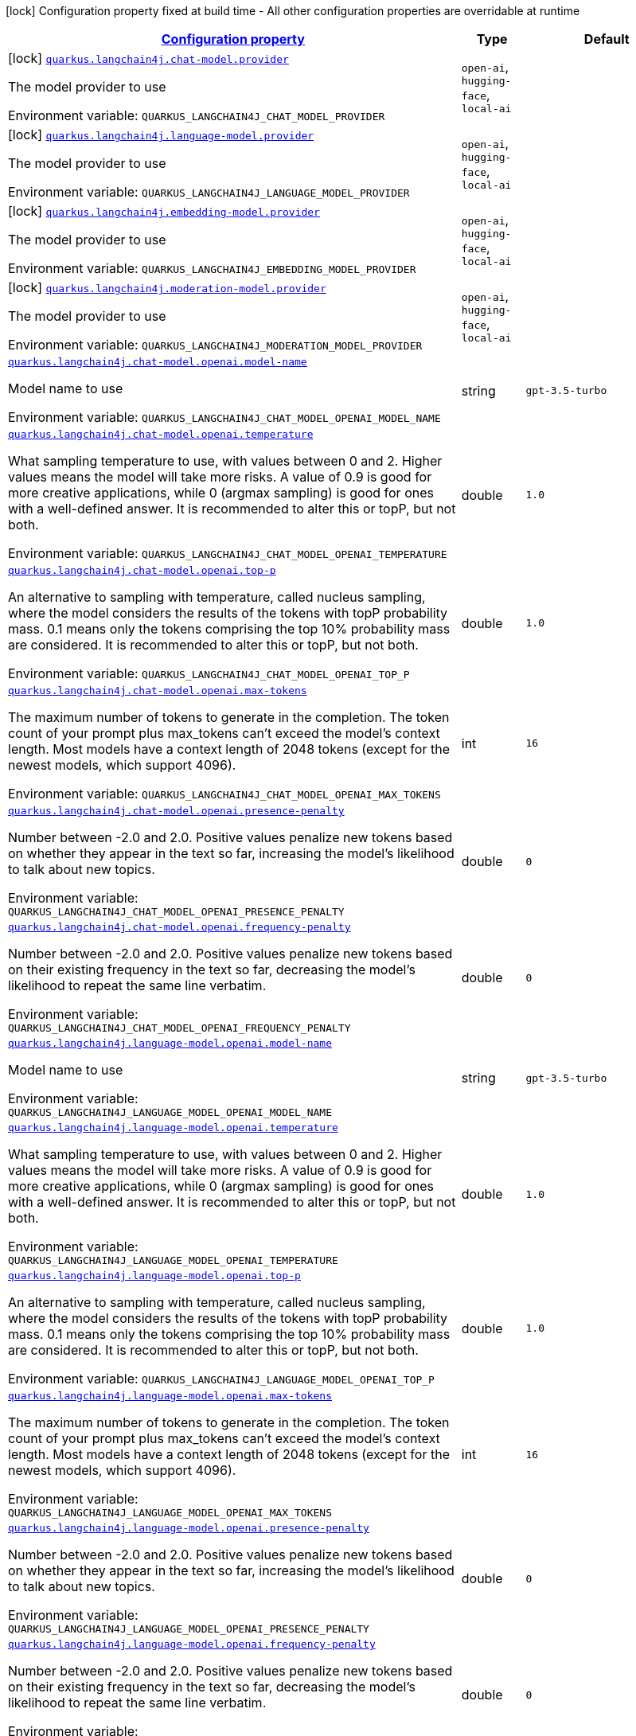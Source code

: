
:summaryTableId: quarkus-langchain4j
[.configuration-legend]
icon:lock[title=Fixed at build time] Configuration property fixed at build time - All other configuration properties are overridable at runtime
[.configuration-reference.searchable, cols="80,.^10,.^10"]
|===

h|[[quarkus-langchain4j_configuration]]link:#quarkus-langchain4j_configuration[Configuration property]

h|Type
h|Default

a|icon:lock[title=Fixed at build time] [[quarkus-langchain4j_quarkus.langchain4j.chat-model.provider]]`link:#quarkus-langchain4j_quarkus.langchain4j.chat-model.provider[quarkus.langchain4j.chat-model.provider]`


[.description]
--
The model provider to use

ifdef::add-copy-button-to-env-var[]
Environment variable: env_var_with_copy_button:+++QUARKUS_LANGCHAIN4J_CHAT_MODEL_PROVIDER+++[]
endif::add-copy-button-to-env-var[]
ifndef::add-copy-button-to-env-var[]
Environment variable: `+++QUARKUS_LANGCHAIN4J_CHAT_MODEL_PROVIDER+++`
endif::add-copy-button-to-env-var[]
-- a|
`open-ai`, `hugging-face`, `local-ai` 
|


a|icon:lock[title=Fixed at build time] [[quarkus-langchain4j_quarkus.langchain4j.language-model.provider]]`link:#quarkus-langchain4j_quarkus.langchain4j.language-model.provider[quarkus.langchain4j.language-model.provider]`


[.description]
--
The model provider to use

ifdef::add-copy-button-to-env-var[]
Environment variable: env_var_with_copy_button:+++QUARKUS_LANGCHAIN4J_LANGUAGE_MODEL_PROVIDER+++[]
endif::add-copy-button-to-env-var[]
ifndef::add-copy-button-to-env-var[]
Environment variable: `+++QUARKUS_LANGCHAIN4J_LANGUAGE_MODEL_PROVIDER+++`
endif::add-copy-button-to-env-var[]
-- a|
`open-ai`, `hugging-face`, `local-ai` 
|


a|icon:lock[title=Fixed at build time] [[quarkus-langchain4j_quarkus.langchain4j.embedding-model.provider]]`link:#quarkus-langchain4j_quarkus.langchain4j.embedding-model.provider[quarkus.langchain4j.embedding-model.provider]`


[.description]
--
The model provider to use

ifdef::add-copy-button-to-env-var[]
Environment variable: env_var_with_copy_button:+++QUARKUS_LANGCHAIN4J_EMBEDDING_MODEL_PROVIDER+++[]
endif::add-copy-button-to-env-var[]
ifndef::add-copy-button-to-env-var[]
Environment variable: `+++QUARKUS_LANGCHAIN4J_EMBEDDING_MODEL_PROVIDER+++`
endif::add-copy-button-to-env-var[]
-- a|
`open-ai`, `hugging-face`, `local-ai` 
|


a|icon:lock[title=Fixed at build time] [[quarkus-langchain4j_quarkus.langchain4j.moderation-model.provider]]`link:#quarkus-langchain4j_quarkus.langchain4j.moderation-model.provider[quarkus.langchain4j.moderation-model.provider]`


[.description]
--
The model provider to use

ifdef::add-copy-button-to-env-var[]
Environment variable: env_var_with_copy_button:+++QUARKUS_LANGCHAIN4J_MODERATION_MODEL_PROVIDER+++[]
endif::add-copy-button-to-env-var[]
ifndef::add-copy-button-to-env-var[]
Environment variable: `+++QUARKUS_LANGCHAIN4J_MODERATION_MODEL_PROVIDER+++`
endif::add-copy-button-to-env-var[]
-- a|
`open-ai`, `hugging-face`, `local-ai` 
|


a| [[quarkus-langchain4j_quarkus.langchain4j.chat-model.openai.model-name]]`link:#quarkus-langchain4j_quarkus.langchain4j.chat-model.openai.model-name[quarkus.langchain4j.chat-model.openai.model-name]`


[.description]
--
Model name to use

ifdef::add-copy-button-to-env-var[]
Environment variable: env_var_with_copy_button:+++QUARKUS_LANGCHAIN4J_CHAT_MODEL_OPENAI_MODEL_NAME+++[]
endif::add-copy-button-to-env-var[]
ifndef::add-copy-button-to-env-var[]
Environment variable: `+++QUARKUS_LANGCHAIN4J_CHAT_MODEL_OPENAI_MODEL_NAME+++`
endif::add-copy-button-to-env-var[]
--|string 
|`gpt-3.5-turbo`


a| [[quarkus-langchain4j_quarkus.langchain4j.chat-model.openai.temperature]]`link:#quarkus-langchain4j_quarkus.langchain4j.chat-model.openai.temperature[quarkus.langchain4j.chat-model.openai.temperature]`


[.description]
--
What sampling temperature to use, with values between 0 and 2. Higher values means the model will take more risks. A value of 0.9 is good for more creative applications, while 0 (argmax sampling) is good for ones with a well-defined answer. It is recommended to alter this or topP, but not both.

ifdef::add-copy-button-to-env-var[]
Environment variable: env_var_with_copy_button:+++QUARKUS_LANGCHAIN4J_CHAT_MODEL_OPENAI_TEMPERATURE+++[]
endif::add-copy-button-to-env-var[]
ifndef::add-copy-button-to-env-var[]
Environment variable: `+++QUARKUS_LANGCHAIN4J_CHAT_MODEL_OPENAI_TEMPERATURE+++`
endif::add-copy-button-to-env-var[]
--|double 
|`1.0`


a| [[quarkus-langchain4j_quarkus.langchain4j.chat-model.openai.top-p]]`link:#quarkus-langchain4j_quarkus.langchain4j.chat-model.openai.top-p[quarkus.langchain4j.chat-model.openai.top-p]`


[.description]
--
An alternative to sampling with temperature, called nucleus sampling, where the model considers the results of the tokens with topP probability mass. 0.1 means only the tokens comprising the top 10% probability mass are considered. It is recommended to alter this or topP, but not both.

ifdef::add-copy-button-to-env-var[]
Environment variable: env_var_with_copy_button:+++QUARKUS_LANGCHAIN4J_CHAT_MODEL_OPENAI_TOP_P+++[]
endif::add-copy-button-to-env-var[]
ifndef::add-copy-button-to-env-var[]
Environment variable: `+++QUARKUS_LANGCHAIN4J_CHAT_MODEL_OPENAI_TOP_P+++`
endif::add-copy-button-to-env-var[]
--|double 
|`1.0`


a| [[quarkus-langchain4j_quarkus.langchain4j.chat-model.openai.max-tokens]]`link:#quarkus-langchain4j_quarkus.langchain4j.chat-model.openai.max-tokens[quarkus.langchain4j.chat-model.openai.max-tokens]`


[.description]
--
The maximum number of tokens to generate in the completion. The token count of your prompt plus max_tokens can't exceed the model's context length. Most models have a context length of 2048 tokens (except for the newest models, which support 4096).

ifdef::add-copy-button-to-env-var[]
Environment variable: env_var_with_copy_button:+++QUARKUS_LANGCHAIN4J_CHAT_MODEL_OPENAI_MAX_TOKENS+++[]
endif::add-copy-button-to-env-var[]
ifndef::add-copy-button-to-env-var[]
Environment variable: `+++QUARKUS_LANGCHAIN4J_CHAT_MODEL_OPENAI_MAX_TOKENS+++`
endif::add-copy-button-to-env-var[]
--|int 
|`16`


a| [[quarkus-langchain4j_quarkus.langchain4j.chat-model.openai.presence-penalty]]`link:#quarkus-langchain4j_quarkus.langchain4j.chat-model.openai.presence-penalty[quarkus.langchain4j.chat-model.openai.presence-penalty]`


[.description]
--
Number between -2.0 and 2.0. Positive values penalize new tokens based on whether they appear in the text so far, increasing the model's likelihood to talk about new topics.

ifdef::add-copy-button-to-env-var[]
Environment variable: env_var_with_copy_button:+++QUARKUS_LANGCHAIN4J_CHAT_MODEL_OPENAI_PRESENCE_PENALTY+++[]
endif::add-copy-button-to-env-var[]
ifndef::add-copy-button-to-env-var[]
Environment variable: `+++QUARKUS_LANGCHAIN4J_CHAT_MODEL_OPENAI_PRESENCE_PENALTY+++`
endif::add-copy-button-to-env-var[]
--|double 
|`0`


a| [[quarkus-langchain4j_quarkus.langchain4j.chat-model.openai.frequency-penalty]]`link:#quarkus-langchain4j_quarkus.langchain4j.chat-model.openai.frequency-penalty[quarkus.langchain4j.chat-model.openai.frequency-penalty]`


[.description]
--
Number between -2.0 and 2.0. Positive values penalize new tokens based on their existing frequency in the text so far, decreasing the model's likelihood to repeat the same line verbatim.

ifdef::add-copy-button-to-env-var[]
Environment variable: env_var_with_copy_button:+++QUARKUS_LANGCHAIN4J_CHAT_MODEL_OPENAI_FREQUENCY_PENALTY+++[]
endif::add-copy-button-to-env-var[]
ifndef::add-copy-button-to-env-var[]
Environment variable: `+++QUARKUS_LANGCHAIN4J_CHAT_MODEL_OPENAI_FREQUENCY_PENALTY+++`
endif::add-copy-button-to-env-var[]
--|double 
|`0`


a| [[quarkus-langchain4j_quarkus.langchain4j.language-model.openai.model-name]]`link:#quarkus-langchain4j_quarkus.langchain4j.language-model.openai.model-name[quarkus.langchain4j.language-model.openai.model-name]`


[.description]
--
Model name to use

ifdef::add-copy-button-to-env-var[]
Environment variable: env_var_with_copy_button:+++QUARKUS_LANGCHAIN4J_LANGUAGE_MODEL_OPENAI_MODEL_NAME+++[]
endif::add-copy-button-to-env-var[]
ifndef::add-copy-button-to-env-var[]
Environment variable: `+++QUARKUS_LANGCHAIN4J_LANGUAGE_MODEL_OPENAI_MODEL_NAME+++`
endif::add-copy-button-to-env-var[]
--|string 
|`gpt-3.5-turbo`


a| [[quarkus-langchain4j_quarkus.langchain4j.language-model.openai.temperature]]`link:#quarkus-langchain4j_quarkus.langchain4j.language-model.openai.temperature[quarkus.langchain4j.language-model.openai.temperature]`


[.description]
--
What sampling temperature to use, with values between 0 and 2. Higher values means the model will take more risks. A value of 0.9 is good for more creative applications, while 0 (argmax sampling) is good for ones with a well-defined answer. It is recommended to alter this or topP, but not both.

ifdef::add-copy-button-to-env-var[]
Environment variable: env_var_with_copy_button:+++QUARKUS_LANGCHAIN4J_LANGUAGE_MODEL_OPENAI_TEMPERATURE+++[]
endif::add-copy-button-to-env-var[]
ifndef::add-copy-button-to-env-var[]
Environment variable: `+++QUARKUS_LANGCHAIN4J_LANGUAGE_MODEL_OPENAI_TEMPERATURE+++`
endif::add-copy-button-to-env-var[]
--|double 
|`1.0`


a| [[quarkus-langchain4j_quarkus.langchain4j.language-model.openai.top-p]]`link:#quarkus-langchain4j_quarkus.langchain4j.language-model.openai.top-p[quarkus.langchain4j.language-model.openai.top-p]`


[.description]
--
An alternative to sampling with temperature, called nucleus sampling, where the model considers the results of the tokens with topP probability mass. 0.1 means only the tokens comprising the top 10% probability mass are considered. It is recommended to alter this or topP, but not both.

ifdef::add-copy-button-to-env-var[]
Environment variable: env_var_with_copy_button:+++QUARKUS_LANGCHAIN4J_LANGUAGE_MODEL_OPENAI_TOP_P+++[]
endif::add-copy-button-to-env-var[]
ifndef::add-copy-button-to-env-var[]
Environment variable: `+++QUARKUS_LANGCHAIN4J_LANGUAGE_MODEL_OPENAI_TOP_P+++`
endif::add-copy-button-to-env-var[]
--|double 
|`1.0`


a| [[quarkus-langchain4j_quarkus.langchain4j.language-model.openai.max-tokens]]`link:#quarkus-langchain4j_quarkus.langchain4j.language-model.openai.max-tokens[quarkus.langchain4j.language-model.openai.max-tokens]`


[.description]
--
The maximum number of tokens to generate in the completion. The token count of your prompt plus max_tokens can't exceed the model's context length. Most models have a context length of 2048 tokens (except for the newest models, which support 4096).

ifdef::add-copy-button-to-env-var[]
Environment variable: env_var_with_copy_button:+++QUARKUS_LANGCHAIN4J_LANGUAGE_MODEL_OPENAI_MAX_TOKENS+++[]
endif::add-copy-button-to-env-var[]
ifndef::add-copy-button-to-env-var[]
Environment variable: `+++QUARKUS_LANGCHAIN4J_LANGUAGE_MODEL_OPENAI_MAX_TOKENS+++`
endif::add-copy-button-to-env-var[]
--|int 
|`16`


a| [[quarkus-langchain4j_quarkus.langchain4j.language-model.openai.presence-penalty]]`link:#quarkus-langchain4j_quarkus.langchain4j.language-model.openai.presence-penalty[quarkus.langchain4j.language-model.openai.presence-penalty]`


[.description]
--
Number between -2.0 and 2.0. Positive values penalize new tokens based on whether they appear in the text so far, increasing the model's likelihood to talk about new topics.

ifdef::add-copy-button-to-env-var[]
Environment variable: env_var_with_copy_button:+++QUARKUS_LANGCHAIN4J_LANGUAGE_MODEL_OPENAI_PRESENCE_PENALTY+++[]
endif::add-copy-button-to-env-var[]
ifndef::add-copy-button-to-env-var[]
Environment variable: `+++QUARKUS_LANGCHAIN4J_LANGUAGE_MODEL_OPENAI_PRESENCE_PENALTY+++`
endif::add-copy-button-to-env-var[]
--|double 
|`0`


a| [[quarkus-langchain4j_quarkus.langchain4j.language-model.openai.frequency-penalty]]`link:#quarkus-langchain4j_quarkus.langchain4j.language-model.openai.frequency-penalty[quarkus.langchain4j.language-model.openai.frequency-penalty]`


[.description]
--
Number between -2.0 and 2.0. Positive values penalize new tokens based on their existing frequency in the text so far, decreasing the model's likelihood to repeat the same line verbatim.

ifdef::add-copy-button-to-env-var[]
Environment variable: env_var_with_copy_button:+++QUARKUS_LANGCHAIN4J_LANGUAGE_MODEL_OPENAI_FREQUENCY_PENALTY+++[]
endif::add-copy-button-to-env-var[]
ifndef::add-copy-button-to-env-var[]
Environment variable: `+++QUARKUS_LANGCHAIN4J_LANGUAGE_MODEL_OPENAI_FREQUENCY_PENALTY+++`
endif::add-copy-button-to-env-var[]
--|double 
|`0`


a| [[quarkus-langchain4j_quarkus.langchain4j.embedding-model.openai.model-name]]`link:#quarkus-langchain4j_quarkus.langchain4j.embedding-model.openai.model-name[quarkus.langchain4j.embedding-model.openai.model-name]`


[.description]
--
Model name to use

ifdef::add-copy-button-to-env-var[]
Environment variable: env_var_with_copy_button:+++QUARKUS_LANGCHAIN4J_EMBEDDING_MODEL_OPENAI_MODEL_NAME+++[]
endif::add-copy-button-to-env-var[]
ifndef::add-copy-button-to-env-var[]
Environment variable: `+++QUARKUS_LANGCHAIN4J_EMBEDDING_MODEL_OPENAI_MODEL_NAME+++`
endif::add-copy-button-to-env-var[]
--|string 
|`text-embedding-ada-002`


a| [[quarkus-langchain4j_quarkus.langchain4j.moderation-model.openai.model-name]]`link:#quarkus-langchain4j_quarkus.langchain4j.moderation-model.openai.model-name[quarkus.langchain4j.moderation-model.openai.model-name]`


[.description]
--
Model name to use

ifdef::add-copy-button-to-env-var[]
Environment variable: env_var_with_copy_button:+++QUARKUS_LANGCHAIN4J_MODERATION_MODEL_OPENAI_MODEL_NAME+++[]
endif::add-copy-button-to-env-var[]
ifndef::add-copy-button-to-env-var[]
Environment variable: `+++QUARKUS_LANGCHAIN4J_MODERATION_MODEL_OPENAI_MODEL_NAME+++`
endif::add-copy-button-to-env-var[]
--|string 
|`text-moderation-latest`


a| [[quarkus-langchain4j_quarkus.langchain4j.openai.base-url]]`link:#quarkus-langchain4j_quarkus.langchain4j.openai.base-url[quarkus.langchain4j.openai.base-url]`


[.description]
--
Base URL of OpenAI API

ifdef::add-copy-button-to-env-var[]
Environment variable: env_var_with_copy_button:+++QUARKUS_LANGCHAIN4J_OPENAI_BASE_URL+++[]
endif::add-copy-button-to-env-var[]
ifndef::add-copy-button-to-env-var[]
Environment variable: `+++QUARKUS_LANGCHAIN4J_OPENAI_BASE_URL+++`
endif::add-copy-button-to-env-var[]
--|string 
|`https://api.openai.com/v1/`


a| [[quarkus-langchain4j_quarkus.langchain4j.openai.api-key]]`link:#quarkus-langchain4j_quarkus.langchain4j.openai.api-key[quarkus.langchain4j.openai.api-key]`


[.description]
--
OpenAI API key

ifdef::add-copy-button-to-env-var[]
Environment variable: env_var_with_copy_button:+++QUARKUS_LANGCHAIN4J_OPENAI_API_KEY+++[]
endif::add-copy-button-to-env-var[]
ifndef::add-copy-button-to-env-var[]
Environment variable: `+++QUARKUS_LANGCHAIN4J_OPENAI_API_KEY+++`
endif::add-copy-button-to-env-var[]
--|string 
|


a| [[quarkus-langchain4j_quarkus.langchain4j.openai.timeout]]`link:#quarkus-langchain4j_quarkus.langchain4j.openai.timeout[quarkus.langchain4j.openai.timeout]`


[.description]
--
Timeout for OpenAI calls

ifdef::add-copy-button-to-env-var[]
Environment variable: env_var_with_copy_button:+++QUARKUS_LANGCHAIN4J_OPENAI_TIMEOUT+++[]
endif::add-copy-button-to-env-var[]
ifndef::add-copy-button-to-env-var[]
Environment variable: `+++QUARKUS_LANGCHAIN4J_OPENAI_TIMEOUT+++`
endif::add-copy-button-to-env-var[]
--|link:https://docs.oracle.com/javase/8/docs/api/java/time/Duration.html[Duration]
  link:#duration-note-anchor-{summaryTableId}[icon:question-circle[], title=More information about the Duration format]
|`10S`


a| [[quarkus-langchain4j_quarkus.langchain4j.openai.max-retries]]`link:#quarkus-langchain4j_quarkus.langchain4j.openai.max-retries[quarkus.langchain4j.openai.max-retries]`


[.description]
--
The maximum number of times to retry

ifdef::add-copy-button-to-env-var[]
Environment variable: env_var_with_copy_button:+++QUARKUS_LANGCHAIN4J_OPENAI_MAX_RETRIES+++[]
endif::add-copy-button-to-env-var[]
ifndef::add-copy-button-to-env-var[]
Environment variable: `+++QUARKUS_LANGCHAIN4J_OPENAI_MAX_RETRIES+++`
endif::add-copy-button-to-env-var[]
--|int 
|`3`


a| [[quarkus-langchain4j_quarkus.langchain4j.openai.log-requests]]`link:#quarkus-langchain4j_quarkus.langchain4j.openai.log-requests[quarkus.langchain4j.openai.log-requests]`


[.description]
--
Whether the OpenAI client should log requests

ifdef::add-copy-button-to-env-var[]
Environment variable: env_var_with_copy_button:+++QUARKUS_LANGCHAIN4J_OPENAI_LOG_REQUESTS+++[]
endif::add-copy-button-to-env-var[]
ifndef::add-copy-button-to-env-var[]
Environment variable: `+++QUARKUS_LANGCHAIN4J_OPENAI_LOG_REQUESTS+++`
endif::add-copy-button-to-env-var[]
--|boolean 
|`false`


a| [[quarkus-langchain4j_quarkus.langchain4j.openai.log-responses]]`link:#quarkus-langchain4j_quarkus.langchain4j.openai.log-responses[quarkus.langchain4j.openai.log-responses]`


[.description]
--
Whether the OpenAI client should log responses

ifdef::add-copy-button-to-env-var[]
Environment variable: env_var_with_copy_button:+++QUARKUS_LANGCHAIN4J_OPENAI_LOG_RESPONSES+++[]
endif::add-copy-button-to-env-var[]
ifndef::add-copy-button-to-env-var[]
Environment variable: `+++QUARKUS_LANGCHAIN4J_OPENAI_LOG_RESPONSES+++`
endif::add-copy-button-to-env-var[]
--|boolean 
|`false`


a| [[quarkus-langchain4j_quarkus.langchain4j.local.model-name]]`link:#quarkus-langchain4j_quarkus.langchain4j.local.model-name[quarkus.langchain4j.local.model-name]`


[.description]
--
Model name to use

ifdef::add-copy-button-to-env-var[]
Environment variable: env_var_with_copy_button:+++QUARKUS_LANGCHAIN4J_LOCAL_MODEL_NAME+++[]
endif::add-copy-button-to-env-var[]
ifndef::add-copy-button-to-env-var[]
Environment variable: `+++QUARKUS_LANGCHAIN4J_LOCAL_MODEL_NAME+++`
endif::add-copy-button-to-env-var[]
--|string 
|`gpt-3.5-turbo`


a| [[quarkus-langchain4j_quarkus.langchain4j.local.temperature]]`link:#quarkus-langchain4j_quarkus.langchain4j.local.temperature[quarkus.langchain4j.local.temperature]`


[.description]
--
What sampling temperature to use, with values between 0 and 2. Higher values means the model will take more risks. A value of 0.9 is good for more creative applications, while 0 (argmax sampling) is good for ones with a well-defined answer. It is recommended to alter this or topP, but not both.

ifdef::add-copy-button-to-env-var[]
Environment variable: env_var_with_copy_button:+++QUARKUS_LANGCHAIN4J_LOCAL_TEMPERATURE+++[]
endif::add-copy-button-to-env-var[]
ifndef::add-copy-button-to-env-var[]
Environment variable: `+++QUARKUS_LANGCHAIN4J_LOCAL_TEMPERATURE+++`
endif::add-copy-button-to-env-var[]
--|double 
|`1.0`


a| [[quarkus-langchain4j_quarkus.langchain4j.local.top-p]]`link:#quarkus-langchain4j_quarkus.langchain4j.local.top-p[quarkus.langchain4j.local.top-p]`


[.description]
--
An alternative to sampling with temperature, called nucleus sampling, where the model considers the results of the tokens with topP probability mass. 0.1 means only the tokens comprising the top 10% probability mass are considered. It is recommended to alter this or topP, but not both.

ifdef::add-copy-button-to-env-var[]
Environment variable: env_var_with_copy_button:+++QUARKUS_LANGCHAIN4J_LOCAL_TOP_P+++[]
endif::add-copy-button-to-env-var[]
ifndef::add-copy-button-to-env-var[]
Environment variable: `+++QUARKUS_LANGCHAIN4J_LOCAL_TOP_P+++`
endif::add-copy-button-to-env-var[]
--|double 
|`1.0`


a| [[quarkus-langchain4j_quarkus.langchain4j.local.max-tokens]]`link:#quarkus-langchain4j_quarkus.langchain4j.local.max-tokens[quarkus.langchain4j.local.max-tokens]`


[.description]
--
The maximum number of tokens to generate in the completion. The token count of your prompt plus max_tokens can't exceed the model's context length. Most models have a context length of 2048 tokens (except for the newest models, which support 4096).

ifdef::add-copy-button-to-env-var[]
Environment variable: env_var_with_copy_button:+++QUARKUS_LANGCHAIN4J_LOCAL_MAX_TOKENS+++[]
endif::add-copy-button-to-env-var[]
ifndef::add-copy-button-to-env-var[]
Environment variable: `+++QUARKUS_LANGCHAIN4J_LOCAL_MAX_TOKENS+++`
endif::add-copy-button-to-env-var[]
--|int 
|`16`


a| [[quarkus-langchain4j_quarkus.langchain4j.local.presence-penalty]]`link:#quarkus-langchain4j_quarkus.langchain4j.local.presence-penalty[quarkus.langchain4j.local.presence-penalty]`


[.description]
--
Number between -2.0 and 2.0. Positive values penalize new tokens based on whether they appear in the text so far, increasing the model's likelihood to talk about new topics.

ifdef::add-copy-button-to-env-var[]
Environment variable: env_var_with_copy_button:+++QUARKUS_LANGCHAIN4J_LOCAL_PRESENCE_PENALTY+++[]
endif::add-copy-button-to-env-var[]
ifndef::add-copy-button-to-env-var[]
Environment variable: `+++QUARKUS_LANGCHAIN4J_LOCAL_PRESENCE_PENALTY+++`
endif::add-copy-button-to-env-var[]
--|double 
|`0`


a| [[quarkus-langchain4j_quarkus.langchain4j.local.frequency-penalty]]`link:#quarkus-langchain4j_quarkus.langchain4j.local.frequency-penalty[quarkus.langchain4j.local.frequency-penalty]`


[.description]
--
Number between -2.0 and 2.0. Positive values penalize new tokens based on their existing frequency in the text so far, decreasing the model's likelihood to repeat the same line verbatim.

ifdef::add-copy-button-to-env-var[]
Environment variable: env_var_with_copy_button:+++QUARKUS_LANGCHAIN4J_LOCAL_FREQUENCY_PENALTY+++[]
endif::add-copy-button-to-env-var[]
ifndef::add-copy-button-to-env-var[]
Environment variable: `+++QUARKUS_LANGCHAIN4J_LOCAL_FREQUENCY_PENALTY+++`
endif::add-copy-button-to-env-var[]
--|double 
|`0`


a| [[quarkus-langchain4j_quarkus.langchain4j.hugging-face.access-token]]`link:#quarkus-langchain4j_quarkus.langchain4j.hugging-face.access-token[quarkus.langchain4j.hugging-face.access-token]`


[.description]
--
Access token

ifdef::add-copy-button-to-env-var[]
Environment variable: env_var_with_copy_button:+++QUARKUS_LANGCHAIN4J_HUGGING_FACE_ACCESS_TOKEN+++[]
endif::add-copy-button-to-env-var[]
ifndef::add-copy-button-to-env-var[]
Environment variable: `+++QUARKUS_LANGCHAIN4J_HUGGING_FACE_ACCESS_TOKEN+++`
endif::add-copy-button-to-env-var[]
--|string 
|


a| [[quarkus-langchain4j_quarkus.langchain4j.hugging-face.model-id]]`link:#quarkus-langchain4j_quarkus.langchain4j.hugging-face.model-id[quarkus.langchain4j.hugging-face.model-id]`


[.description]
--
Model Id

ifdef::add-copy-button-to-env-var[]
Environment variable: env_var_with_copy_button:+++QUARKUS_LANGCHAIN4J_HUGGING_FACE_MODEL_ID+++[]
endif::add-copy-button-to-env-var[]
ifndef::add-copy-button-to-env-var[]
Environment variable: `+++QUARKUS_LANGCHAIN4J_HUGGING_FACE_MODEL_ID+++`
endif::add-copy-button-to-env-var[]
--|string 
|`tiiuae/falcon-7b-instruct`


a| [[quarkus-langchain4j_quarkus.langchain4j.hugging-face.timeout]]`link:#quarkus-langchain4j_quarkus.langchain4j.hugging-face.timeout[quarkus.langchain4j.hugging-face.timeout]`


[.description]
--
Timeout for API calls

ifdef::add-copy-button-to-env-var[]
Environment variable: env_var_with_copy_button:+++QUARKUS_LANGCHAIN4J_HUGGING_FACE_TIMEOUT+++[]
endif::add-copy-button-to-env-var[]
ifndef::add-copy-button-to-env-var[]
Environment variable: `+++QUARKUS_LANGCHAIN4J_HUGGING_FACE_TIMEOUT+++`
endif::add-copy-button-to-env-var[]
--|link:https://docs.oracle.com/javase/8/docs/api/java/time/Duration.html[Duration]
  link:#duration-note-anchor-{summaryTableId}[icon:question-circle[], title=More information about the Duration format]
|`15S`


a| [[quarkus-langchain4j_quarkus.langchain4j.hugging-face.temperature]]`link:#quarkus-langchain4j_quarkus.langchain4j.hugging-face.temperature[quarkus.langchain4j.hugging-face.temperature]`


[.description]
--
Temperature

ifdef::add-copy-button-to-env-var[]
Environment variable: env_var_with_copy_button:+++QUARKUS_LANGCHAIN4J_HUGGING_FACE_TEMPERATURE+++[]
endif::add-copy-button-to-env-var[]
ifndef::add-copy-button-to-env-var[]
Environment variable: `+++QUARKUS_LANGCHAIN4J_HUGGING_FACE_TEMPERATURE+++`
endif::add-copy-button-to-env-var[]
--|double 
|`1.0`


a| [[quarkus-langchain4j_quarkus.langchain4j.hugging-face.max-new-tokens]]`link:#quarkus-langchain4j_quarkus.langchain4j.hugging-face.max-new-tokens[quarkus.langchain4j.hugging-face.max-new-tokens]`


[.description]
--
Max tokens

ifdef::add-copy-button-to-env-var[]
Environment variable: env_var_with_copy_button:+++QUARKUS_LANGCHAIN4J_HUGGING_FACE_MAX_NEW_TOKENS+++[]
endif::add-copy-button-to-env-var[]
ifndef::add-copy-button-to-env-var[]
Environment variable: `+++QUARKUS_LANGCHAIN4J_HUGGING_FACE_MAX_NEW_TOKENS+++`
endif::add-copy-button-to-env-var[]
--|int 
|`16`


a| [[quarkus-langchain4j_quarkus.langchain4j.hugging-face.return-full-text]]`link:#quarkus-langchain4j_quarkus.langchain4j.hugging-face.return-full-text[quarkus.langchain4j.hugging-face.return-full-text]`


[.description]
--
Return full text

ifdef::add-copy-button-to-env-var[]
Environment variable: env_var_with_copy_button:+++QUARKUS_LANGCHAIN4J_HUGGING_FACE_RETURN_FULL_TEXT+++[]
endif::add-copy-button-to-env-var[]
ifndef::add-copy-button-to-env-var[]
Environment variable: `+++QUARKUS_LANGCHAIN4J_HUGGING_FACE_RETURN_FULL_TEXT+++`
endif::add-copy-button-to-env-var[]
--|boolean 
|`false`


a| [[quarkus-langchain4j_quarkus.langchain4j.hugging-face.wait-for-model]]`link:#quarkus-langchain4j_quarkus.langchain4j.hugging-face.wait-for-model[quarkus.langchain4j.hugging-face.wait-for-model]`


[.description]
--
Wait for model

ifdef::add-copy-button-to-env-var[]
Environment variable: env_var_with_copy_button:+++QUARKUS_LANGCHAIN4J_HUGGING_FACE_WAIT_FOR_MODEL+++[]
endif::add-copy-button-to-env-var[]
ifndef::add-copy-button-to-env-var[]
Environment variable: `+++QUARKUS_LANGCHAIN4J_HUGGING_FACE_WAIT_FOR_MODEL+++`
endif::add-copy-button-to-env-var[]
--|boolean 
|`true`

|===
ifndef::no-duration-note[]
[NOTE]
[id='duration-note-anchor-{summaryTableId}']
.About the Duration format
====
To write duration values, use the standard `java.time.Duration` format.
See the link:https://docs.oracle.com/en/java/javase/11/docs/api/java.base/java/time/Duration.html#parse(java.lang.CharSequence)[Duration#parse() javadoc] for more information.

You can also use a simplified format, starting with a number:

* If the value is only a number, it represents time in seconds.
* If the value is a number followed by `ms`, it represents time in milliseconds.

In other cases, the simplified format is translated to the `java.time.Duration` format for parsing:

* If the value is a number followed by `h`, `m`, or `s`, it is prefixed with `PT`.
* If the value is a number followed by `d`, it is prefixed with `P`.
====
endif::no-duration-note[]
